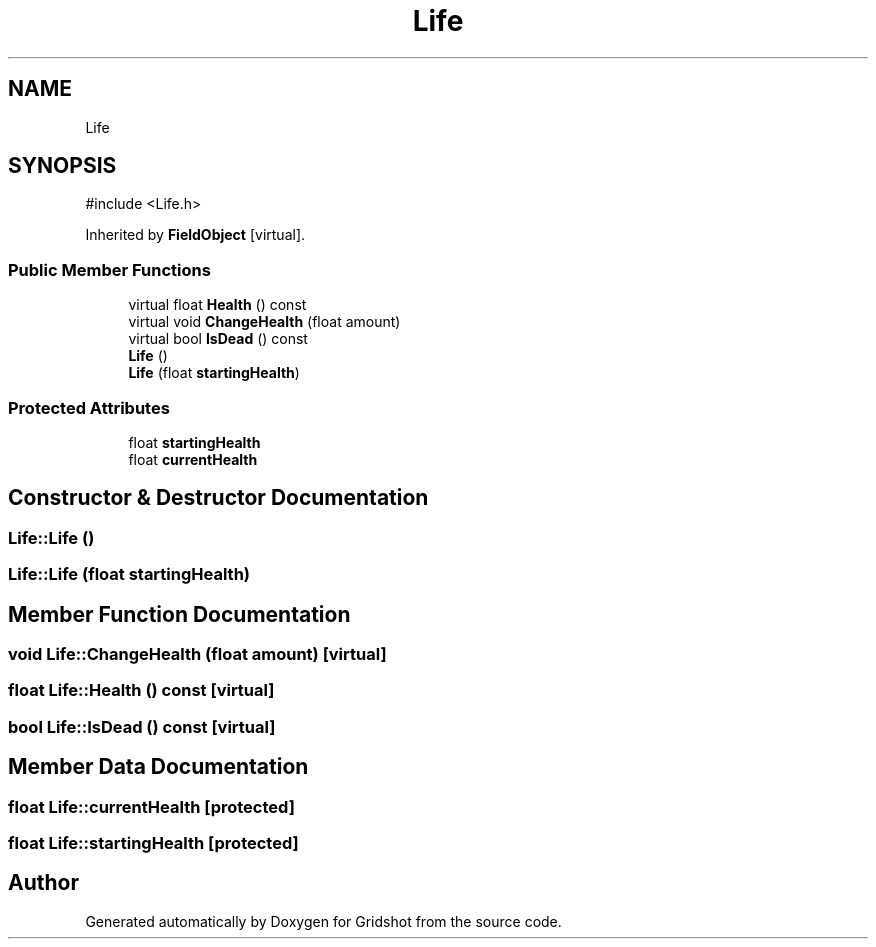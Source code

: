 .TH "Life" 3 "Version 0.0.1" "Gridshot" \" -*- nroff -*-
.ad l
.nh
.SH NAME
Life
.SH SYNOPSIS
.br
.PP
.PP
\fR#include <Life\&.h>\fP
.PP
Inherited by \fBFieldObject\fP\fR [virtual]\fP\&.
.SS "Public Member Functions"

.in +1c
.ti -1c
.RI "virtual float \fBHealth\fP () const"
.br
.ti -1c
.RI "virtual void \fBChangeHealth\fP (float amount)"
.br
.ti -1c
.RI "virtual bool \fBIsDead\fP () const"
.br
.ti -1c
.RI "\fBLife\fP ()"
.br
.ti -1c
.RI "\fBLife\fP (float \fBstartingHealth\fP)"
.br
.in -1c
.SS "Protected Attributes"

.in +1c
.ti -1c
.RI "float \fBstartingHealth\fP"
.br
.ti -1c
.RI "float \fBcurrentHealth\fP"
.br
.in -1c
.SH "Constructor & Destructor Documentation"
.PP 
.SS "Life::Life ()"

.SS "Life::Life (float startingHealth)"

.SH "Member Function Documentation"
.PP 
.SS "void Life::ChangeHealth (float amount)\fR [virtual]\fP"

.SS "float Life::Health () const\fR [virtual]\fP"

.SS "bool Life::IsDead () const\fR [virtual]\fP"

.SH "Member Data Documentation"
.PP 
.SS "float Life::currentHealth\fR [protected]\fP"

.SS "float Life::startingHealth\fR [protected]\fP"


.SH "Author"
.PP 
Generated automatically by Doxygen for Gridshot from the source code\&.
